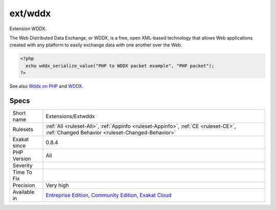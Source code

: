 .. _extensions-extwddx:

.. _ext-wddx:

ext/wddx
++++++++

.. meta::
	:description:
		ext/wddx: Extension WDDX.
	:twitter:card: summary_large_image
	:twitter:site: @exakat
	:twitter:title: ext/wddx
	:twitter:description: ext/wddx: Extension WDDX
	:twitter:creator: @exakat
	:twitter:image:src: https://www.exakat.io/wp-content/uploads/2020/06/logo-exakat.png
	:og:image: https://www.exakat.io/wp-content/uploads/2020/06/logo-exakat.png
	:og:title: ext/wddx
	:og:type: article
	:og:description: Extension WDDX
	:og:url: https://php-tips.readthedocs.io/en/latest/tips/Extensions/Extwddx.html
	:og:locale: en
Extension WDDX.

The Web Distributed Data Exchange, or WDDX, is a free, open XML-based technology that allows Web applications created with any platform to easily exchange data with one another over the Web.

.. code-block:: php
   
   <?php
     echo wddx_serialize_value("PHP to WDDX packet example", "PHP packet");
   ?>

See also `Wddx on PHP <https://www.php.net/manual/en/intro.wddx.php>`_ and `WDDX <http://www.openwddx.org/>`_.


Specs
_____

+--------------+-----------------------------------------------------------------------------------------------------------------------------------------------------------------------------------------+
| Short name   | Extensions/Extwddx                                                                                                                                                                      |
+--------------+-----------------------------------------------------------------------------------------------------------------------------------------------------------------------------------------+
| Rulesets     | :ref:`All <ruleset-All>`, :ref:`Appinfo <ruleset-Appinfo>`, :ref:`CE <ruleset-CE>`, :ref:`Changed Behavior <ruleset-Changed-Behavior>`                                                  |
+--------------+-----------------------------------------------------------------------------------------------------------------------------------------------------------------------------------------+
| Exakat since | 0.8.4                                                                                                                                                                                   |
+--------------+-----------------------------------------------------------------------------------------------------------------------------------------------------------------------------------------+
| PHP Version  | All                                                                                                                                                                                     |
+--------------+-----------------------------------------------------------------------------------------------------------------------------------------------------------------------------------------+
| Severity     |                                                                                                                                                                                         |
+--------------+-----------------------------------------------------------------------------------------------------------------------------------------------------------------------------------------+
| Time To Fix  |                                                                                                                                                                                         |
+--------------+-----------------------------------------------------------------------------------------------------------------------------------------------------------------------------------------+
| Precision    | Very high                                                                                                                                                                               |
+--------------+-----------------------------------------------------------------------------------------------------------------------------------------------------------------------------------------+
| Available in | `Entreprise Edition <https://www.exakat.io/entreprise-edition>`_, `Community Edition <https://www.exakat.io/community-edition>`_, `Exakat Cloud <https://www.exakat.io/exakat-cloud/>`_ |
+--------------+-----------------------------------------------------------------------------------------------------------------------------------------------------------------------------------------+


